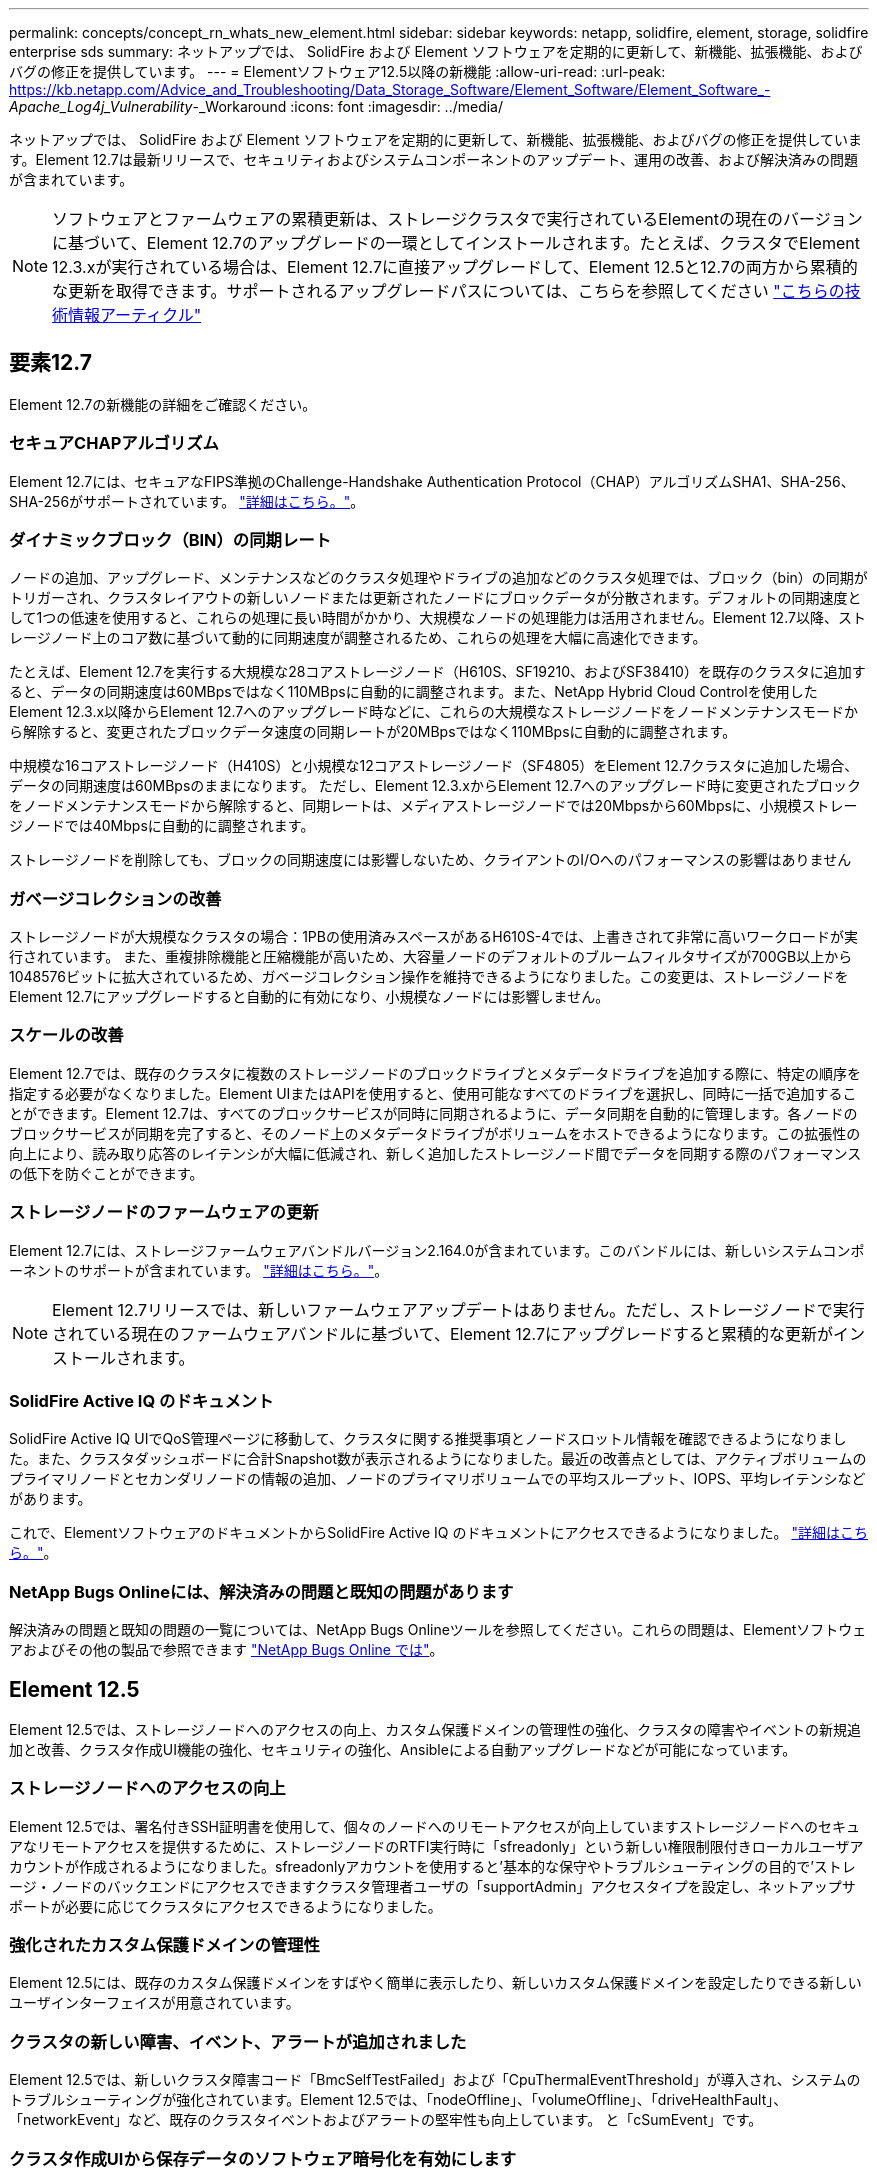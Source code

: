 ---
permalink: concepts/concept_rn_whats_new_element.html 
sidebar: sidebar 
keywords: netapp, solidfire, element, storage, solidfire enterprise sds 
summary: ネットアップでは、 SolidFire および Element ソフトウェアを定期的に更新して、新機能、拡張機能、およびバグの修正を提供しています。 
---
= Elementソフトウェア12.5以降の新機能
:allow-uri-read: 
:url-peak: https://kb.netapp.com/Advice_and_Troubleshooting/Data_Storage_Software/Element_Software/Element_Software_-_Apache_Log4j_Vulnerability_-_Workaround
:icons: font
:imagesdir: ../media/


[role="lead"]
ネットアップでは、 SolidFire および Element ソフトウェアを定期的に更新して、新機能、拡張機能、およびバグの修正を提供しています。Element 12.7は最新リリースで、セキュリティおよびシステムコンポーネントのアップデート、運用の改善、および解決済みの問題が含まれています。


NOTE: ソフトウェアとファームウェアの累積更新は、ストレージクラスタで実行されているElementの現在のバージョンに基づいて、Element 12.7のアップグレードの一環としてインストールされます。たとえば、クラスタでElement 12.3.xが実行されている場合は、Element 12.7に直接アップグレードして、Element 12.5と12.7の両方から累積的な更新を取得できます。サポートされるアップグレードパスについては、こちらを参照してください https://kb.netapp.com/Advice_and_Troubleshooting/Data_Storage_Software/Element_Software/What_is_the_upgrade_matrix_for_storage_clusters_running_NetApp_Element_software["こちらの技術情報アーティクル"^]



== 要素12.7

Element 12.7の新機能の詳細をご確認ください。



=== セキュアCHAPアルゴリズム

Element 12.7には、セキュアなFIPS準拠のChallenge-Handshake Authentication Protocol（CHAP）アルゴリズムSHA1、SHA-256、SHA-256がサポートされています。 link:../storage/task_data_manage_accounts_work_with_accounts_task.html["詳細はこちら。"]。



=== ダイナミックブロック（BIN）の同期レート

ノードの追加、アップグレード、メンテナンスなどのクラスタ処理やドライブの追加などのクラスタ処理では、ブロック（bin）の同期がトリガーされ、クラスタレイアウトの新しいノードまたは更新されたノードにブロックデータが分散されます。デフォルトの同期速度として1つの低速を使用すると、これらの処理に長い時間がかかり、大規模なノードの処理能力は活用されません。Element 12.7以降、ストレージノード上のコア数に基づいて動的に同期速度が調整されるため、これらの処理を大幅に高速化できます。

たとえば、Element 12.7を実行する大規模な28コアストレージノード（H610S、SF19210、およびSF38410）を既存のクラスタに追加すると、データの同期速度は60MBpsではなく110MBpsに自動的に調整されます。また、NetApp Hybrid Cloud Controlを使用したElement 12.3.x以降からElement 12.7へのアップグレード時などに、これらの大規模なストレージノードをノードメンテナンスモードから解除すると、変更されたブロックデータ速度の同期レートが20MBpsではなく110MBpsに自動的に調整されます。

中規模な16コアストレージノード（H410S）と小規模な12コアストレージノード（SF4805）をElement 12.7クラスタに追加した場合、データの同期速度は60MBpsのままになります。 ただし、Element 12.3.xからElement 12.7へのアップグレード時に変更されたブロックをノードメンテナンスモードから解除すると、同期レートは、メディアストレージノードでは20Mbpsから60Mbpsに、小規模ストレージノードでは40Mbpsに自動的に調整されます。

ストレージノードを削除しても、ブロックの同期速度には影響しないため、クライアントのI/Oへのパフォーマンスの影響はありません



=== ガベージコレクションの改善

ストレージノードが大規模なクラスタの場合：1PBの使用済みスペースがあるH610S-4では、上書きされて非常に高いワークロードが実行されています。 また、重複排除機能と圧縮機能が高いため、大容量ノードのデフォルトのブルームフィルタサイズが700GB以上から1048576ビットに拡大されているため、ガベージコレクション操作を維持できるようになりました。この変更は、ストレージノードをElement 12.7にアップグレードすると自動的に有効になり、小規模なノードには影響しません。



=== スケールの改善

Element 12.7では、既存のクラスタに複数のストレージノードのブロックドライブとメタデータドライブを追加する際に、特定の順序を指定する必要がなくなりました。Element UIまたはAPIを使用すると、使用可能なすべてのドライブを選択し、同時に一括で追加することができます。Element 12.7は、すべてのブロックサービスが同時に同期されるように、データ同期を自動的に管理します。各ノードのブロックサービスが同期を完了すると、そのノード上のメタデータドライブがボリュームをホストできるようになります。この拡張性の向上により、読み取り応答のレイテンシが大幅に低減され、新しく追加したストレージノード間でデータを同期する際のパフォーマンスの低下を防ぐことができます。



=== ストレージノードのファームウェアの更新

Element 12.7には、ストレージファームウェアバンドルバージョン2.164.0が含まれています。このバンドルには、新しいシステムコンポーネントのサポートが含まれています。 link:https://docs.netapp.com/us-en/hci/docs/rn_storage_firmware_2.164.0.html["詳細はこちら。"]。


NOTE: Element 12.7リリースでは、新しいファームウェアアップデートはありません。ただし、ストレージノードで実行されている現在のファームウェアバンドルに基づいて、Element 12.7にアップグレードすると累積的な更新がインストールされます。



=== SolidFire Active IQ のドキュメント

SolidFire Active IQ UIでQoS管理ページに移動して、クラスタに関する推奨事項とノードスロットル情報を確認できるようになりました。また、クラスタダッシュボードに合計Snapshot数が表示されるようになりました。最近の改善点としては、アクティブボリュームのプライマリノードとセカンダリノードの情報の追加、ノードのプライマリボリュームでの平均スループット、IOPS、平均レイテンシなどがあります。

これで、ElementソフトウェアのドキュメントからSolidFire Active IQ のドキュメントにアクセスできるようになりました。 link:https://docs.netapp.com/us-en/element-software/monitor-storage-active-iq.html["詳細はこちら。"]。



=== NetApp Bugs Onlineには、解決済みの問題と既知の問題があります

解決済みの問題と既知の問題の一覧については、NetApp Bugs Onlineツールを参照してください。これらの問題は、Elementソフトウェアおよびその他の製品で参照できます https://mysupport.netapp.com/site/products/all/details/element-software/bugsonline-tab["NetApp Bugs Online では"^]。



== Element 12.5

Element 12.5では、ストレージノードへのアクセスの向上、カスタム保護ドメインの管理性の強化、クラスタの障害やイベントの新規追加と改善、クラスタ作成UI機能の強化、セキュリティの強化、Ansibleによる自動アップグレードなどが可能になっています。



=== ストレージノードへのアクセスの向上

Element 12.5では、署名付きSSH証明書を使用して、個々のノードへのリモートアクセスが向上していますストレージノードへのセキュアなリモートアクセスを提供するために、ストレージノードのRTFI実行時に「sfreadonly」という新しい権限制限付きローカルユーザアカウントが作成されるようになりました。sfreadonlyアカウントを使用すると'基本的な保守やトラブルシューティングの目的で'ストレージ・ノードのバックエンドにアクセスできますクラスタ管理者ユーザの「supportAdmin」アクセスタイプを設定し、ネットアップサポートが必要に応じてクラスタにアクセスできるようになりました。



=== 強化されたカスタム保護ドメインの管理性

Element 12.5には、既存のカスタム保護ドメインをすばやく簡単に表示したり、新しいカスタム保護ドメインを設定したりできる新しいユーザインターフェイスが用意されています。



=== クラスタの新しい障害、イベント、アラートが追加されました

Element 12.5では、新しいクラスタ障害コード「BmcSelfTestFailed」および「CpuThermalEventThreshold」が導入され、システムのトラブルシューティングが強化されています。Element 12.5では、「nodeOffline」、「volumeOffline」、「driveHealthFault」、「networkEvent」など、既存のクラスタイベントおよびアラートの堅牢性も向上しています。 と「cSumEvent」です。



=== クラスタ作成UIから保存データのソフトウェア暗号化を有効にします

Element 12.5では、クラスタ作成UIの新しいチェックボックスが追加され、クラスタ作成時にSolidFire オールフラッシュストレージクラスタの保存データの暗号化をクラスタ全体で有効にすることができます。



=== ストレージノードのファームウェアの更新

Element 12.5には、ストレージノードのファームウェアの更新が含まれています。 link:../concepts/concept_rn_relatedrn_element.html#storage-firmware["詳細はこちら。"]。



=== セキュリティの強化

Element 12.5には、Apache log4jの脆弱性に対するElementソフトウェアの影響を緩和する機能が含まれています。仮想ボリューム（VVol）機能が有効になっているNetApp SolidFire ストレージクラスタは、Apache log4jの脆弱性の影響を受けやすくなっています。NetApp Element ソフトウェアのApache log4jの脆弱性に対する回避策 の詳細については、｛url-peak｝[KB Article ^]を参照してください。

Element 11.x、12.0、または12.2を実行している場合、またはvVol機能を有効にした状態でストレージクラスタをElement 12.3または12.3.1にアップグレードすることを推奨します。

Element 12.5には、120を超えるCVEセキュリティ脆弱性の修正も含まれています。



=== Ansibleによる自動アップグレード

Element 12.5では、Ansibleを使用してストレージクラスタ全体のローリングアップグレードを実行することで、Elementソフトウェアのアップグレードワークフローを自動化できます。作業を開始するには、に移動します https://github.com/NetApp-Automation["NetApp Ansibleリポジトリ"^] GitHubで'NAR_solidfire_SDS_upgradeロールとドキュメントをダウンロードします

[discrete]
== 詳細については、こちらをご覧ください

* https://kb.netapp.com/Advice_and_Troubleshooting/Data_Storage_Software/Management_services_for_Element_Software_and_NetApp_HCI/Management_Services_Release_Notes["『 NetApp Hybrid Cloud Control and Management Services Release Notes 』を参照してください"^]
* https://docs.netapp.com/us-en/vcp/index.html["vCenter Server 向け NetApp Element プラグイン"^]
* https://www.netapp.com/data-storage/solidfire/documentation["SolidFire and Element Resources ページにアクセスします"^]
* https://docs.netapp.com/us-en/element-software/index.html["SolidFire および Element ソフトウェアのドキュメント"^]
* http://docs.netapp.com/sfe-122/index.jsp["以前のバージョン用の SolidFire および Element ソフトウェアドキュメントセンター"^]
* https://www.netapp.com/us/documentation/hci.aspx["NetApp HCI のリソースページ"^]
* https://docs.netapp.com/us-en/hci/docs/fw_storage_nodes.html["SolidFire ストレージノードでサポートされるストレージファームウェアのバージョン"^]

